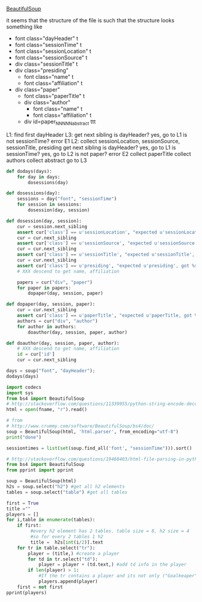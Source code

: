 [[http://www.crummy.com/software/BeautifulSoup/][BeautifulSoup]]

it seems that the structure of the file is such that the structure
looks something like

- font class="dayHeader" t
- font class="sessionTime" t
- font class="sessionLocation" t
- font class="sessionSource" t
- div class="sessionTitle" t
- div class="presiding"
  - font class="name" t
  - font class="affiliation" t
- div class="paper"
  - font class="paperTitle" t
  - div class="author"
    - font class="name" t
    - font class="affiliation" t
  - div id=paper_NNNNN_abstract ttt

L1:
find first dayHeader
L3:
get next sibling
is dayHeader?  yes, go to L1
is not sessionTime? error E1
L2:
collect sessionLocation, sessionSource, sessionTitle, presiding
get next sibling
is dayHeader?  yes, go to L1
is sessionTime?  yes, go to L2
is not paper?  error E2
collect paperTitle
collect authors
collect abstract
go to L3

#+BEGIN_SRC python :var fname="aea-2016-assa-prelim.html" :session py
  def dodays(days):
      for day in days:
          dosessions(day)

  def dosessions(day):
      sessions = day("font", "sessionTime")
      for session in sessions:
          dosession(day, session)

  def dosession(day, session):
      cur = session.next_sibling
      assert cur['class'] == u'sessionLocation', "expected u'sessionLocation', got %s" % cur['class']
      cur = cur.next_sibling
      assert cur['class'] == u'sessionSource', "expected u'sessionSource', got %s" % cur['class']
      cur = cur.next_sibling
      assert cur['class'] == u'sessionTitle', "expected u'sessionTitle', got %s" % cur['class']
      cur = cur.next_sibling
      assert cur['class'] == u'presiding', "expected u'presiding', got %s" % cur['class']
      # XXX descend to get name, affiliation

      papers = cur("div", "paper")
      for paper in papers:
          dopaper(day, session, paper)

  def dopaper(day, session, paper):
      cur = cur.next_sibling
      assert cur['class'] == u'paperTitle', "expected u'paperTitle, got %s" % cur['class']
      authors = cur("div", "author")
      for author in authors:
          doauthor(day, session, paper, author)

  def doauthor(day, session, paper, author):
      # XXX descend to get name, affiliation
      id = cur['id']
      cur = cur.next_sibling

  days = soup("font", "dayHeader");
  dodays(days)
#+END_SRC

#+RESULTS:


#+BEGIN_SRC python :var fname="aea-2016-assa-prelim.html" :session py
import codecs
import sys
from bs4 import BeautifulSoup
# http://stackoverflow.com/questions/11339955/python-string-encode-decode
html = open(fname, "r").read()

# from
# http://www.crummy.com/software/BeautifulSoup/bs4/doc/
soup = BeautifulSoup(html, 'html.parser', from_encoding="utf-8")
print("done")

sessiontimes = list(set(soup.find_all('font', "sessionTime"))).sort()
#+END_SRC

#+RESULTS:


#+BEGIN_SRC python :var html="file:aea-2016-assa-prelim.html"
# http://stackoverflow.com/questions/19460403/html-file-parsing-in-python
from bs4 import BeautifulSoup
from pprint import pprint

soup = BeautifulSoup(html)
h2s = soup.select("h2") #get all h2 elements
tables = soup.select("table") #get all tables

first = True
title =""
players = []
for i,table in enumerate(tables):
    if first:
         #every h2 element has 2 tables. table size = 8, h2 size = 4
         #so for every 2 tables 1 h2
         title =  h2s[int(i/2)].text
    for tr in table.select("tr"):
        player = (title,) #create a player
        for td in tr.select("td"):
            player = player + (td.text,) #add td info in the player
        if len(player) > 1: 
            #If the tr contains a player and its not only ("Goalkeaper") add it
            players.append(player)
    first = not first
pprint(players)
#+END_SRC

#+RESULTS:
: None

